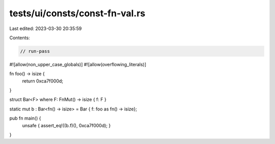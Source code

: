 tests/ui/consts/const-fn-val.rs
===============================

Last edited: 2023-03-30 20:35:59

Contents:

.. code-block:: rs

    // run-pass
#![allow(non_upper_case_globals)]
#![allow(overflowing_literals)]

fn foo() -> isize {
    return 0xca7f000d;
}

struct Bar<F> where F: FnMut() -> isize { f: F }

static mut b : Bar<fn() -> isize> = Bar { f: foo as fn() -> isize};

pub fn main() {
    unsafe { assert_eq!((b.f)(), 0xca7f000d); }
}


